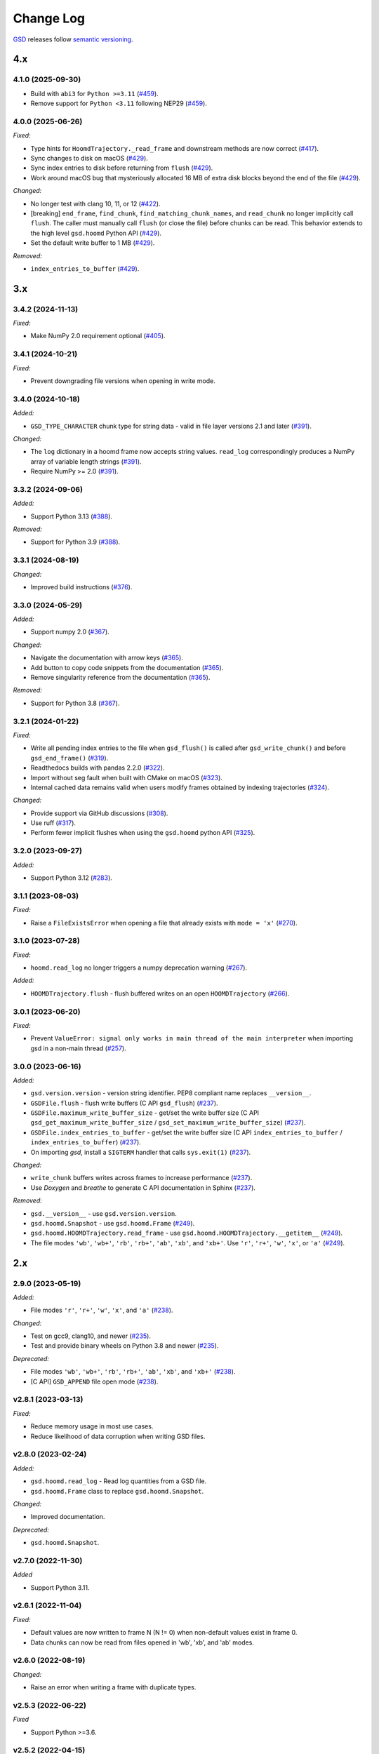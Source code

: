 .. Copyright (c) 2016-2025 The Regents of the University of Michigan
.. Part of GSD, released under the BSD 2-Clause License.

Change Log
==========

`GSD <https://github.com/glotzerlab/gsd>`_ releases follow `semantic versioning
<https://semver.org/>`_.


4.x
---

4.1.0 (2025-09-30)
^^^^^^^^^^^^^^^^^^^^^^^^

* Build with ``abi3`` for ``Python >=3.11``
  (`#459 <https://github.com/glotzerlab/gsd/pull/459>`__).
* Remove support for ``Python <3.11`` following NEP29
  (`#459 <https://github.com/glotzerlab/gsd/pull/459>`__).

4.0.0 (2025-06-26)
^^^^^^^^^^^^^^^^^^

*Fixed:*

* Type hints for ``HoomdTrajectory._read_frame`` and downstream methods are now correct
  (`#417 <https://github.com/glotzerlab/gsd/pull/417>`__).
* Sync changes to disk on macOS
  (`#429 <https://github.com/glotzerlab/gsd/pull/429>`__).
* Sync index entries to disk before returning from ``flush``
  (`#429 <https://github.com/glotzerlab/gsd/pull/429>`__).
* Work around macOS bug that mysteriously allocated 16 MB of extra disk blocks beyond the end
  of the file
  (`#429 <https://github.com/glotzerlab/gsd/pull/429>`__).

*Changed:*

* No longer test with clang 10, 11, or 12
  (`#422 <https://github.com/glotzerlab/gsd/pull/422>`__).
* [breaking] ``end_frame``, ``find_chunk``, ``find_matching_chunk_names``, and ``read_chunk`` no longer
  implicitly call ``flush``. The caller must manually call ``flush`` (or close the file) before
  chunks can be read. This behavior extends to the high level ``gsd.hoomd`` Python API
  (`#429 <https://github.com/glotzerlab/gsd/pull/429>`__).
* Set the default write buffer to 1 MB
  (`#429 <https://github.com/glotzerlab/gsd/pull/429>`__).

*Removed:*

* ``index_entries_to_buffer``
  (`#429 <https://github.com/glotzerlab/gsd/pull/429>`__).


3.x
---

3.4.2 (2024-11-13)
^^^^^^^^^^^^^^^^^^

*Fixed:*

* Make NumPy 2.0 requirement optional
  (`#405 <https://github.com/glotzerlab/gsd/pull/405>`__).

3.4.1 (2024-10-21)
^^^^^^^^^^^^^^^^^^

*Fixed:*

* Prevent downgrading file versions when opening in write mode.

3.4.0 (2024-10-18)
^^^^^^^^^^^^^^^^^^

*Added:*

* ``GSD_TYPE_CHARACTER`` chunk type for string data - valid in file layer versions 2.1 and later
  (`#391 <https://github.com/glotzerlab/gsd/pull/391>`__).

*Changed:*

* The ``log`` dictionary in a hoomd frame now accepts string values. ``read_log`` correspondingly
  produces a NumPy array of variable length strings
  (`#391 <https://github.com/glotzerlab/gsd/pull/391>`__).
* Require NumPy >= 2.0
  (`#391 <https://github.com/glotzerlab/gsd/pull/391>`__).

3.3.2 (2024-09-06)
^^^^^^^^^^^^^^^^^^

*Added:*

* Support Python 3.13
  (`#388 <https://github.com/glotzerlab/gsd/pull/388>`__).

*Removed:*

* Support for Python 3.9
  (`#388 <https://github.com/glotzerlab/gsd/pull/388>`__).

3.3.1 (2024-08-19)
^^^^^^^^^^^^^^^^^^

*Changed:*

* Improved build instructions
  (`#376 <https://github.com/glotzerlab/gsd/pull/376>`__).

3.3.0 (2024-05-29)
^^^^^^^^^^^^^^^^^^

*Added:*

* Support numpy 2.0
  (`#367 <https://github.com/glotzerlab/gsd/pull/367>`__).

*Changed:*

* Navigate the documentation with arrow keys
  (`#365 <https://github.com/glotzerlab/gsd/pull/365>`__).
* Add button to copy code snippets from the documentation
  (`#365 <https://github.com/glotzerlab/gsd/pull/365>`__).
* Remove singularity reference from the documentation
  (`#365 <https://github.com/glotzerlab/gsd/pull/365>`__).

*Removed:*

* Support for Python 3.8
  (`#367 <https://github.com/glotzerlab/gsd/pull/367>`__).

3.2.1 (2024-01-22)
^^^^^^^^^^^^^^^^^^

*Fixed:*

* Write all pending index entries to the file when ``gsd_flush()`` is called after
  ``gsd_write_chunk()`` and before ``gsd_end_frame()``
  (`#319 <https://github.com/glotzerlab/gsd/pull/319>`__).
* Readthedocs builds with pandas 2.2.0
  (`#322 <https://github.com/glotzerlab/gsd/pull/322>`__).
* Import without seg fault when built with CMake on macOS
  (`#323 <https://github.com/glotzerlab/gsd/pull/323>`__).
* Internal cached data remains valid when users modify frames obtained by indexing trajectories
  (`#324 <https://github.com/glotzerlab/gsd/pull/324>`__).

*Changed:*

* Provide support via GitHub discussions
  (`#308 <https://github.com/glotzerlab/gsd/issues/308>`__).
* Use ruff
  (`#317 <https://github.com/glotzerlab/gsd/pull/317>`__).
* Perform fewer implicit flushes when using the ``gsd.hoomd`` python API
  (`#325 <https://github.com/glotzerlab/gsd/pull/325>`__).

3.2.0 (2023-09-27)
^^^^^^^^^^^^^^^^^^

*Added:*

* Support Python 3.12
  (`#283 <https://github.com/glotzerlab/gsd/issues/283>`__).

3.1.1 (2023-08-03)
^^^^^^^^^^^^^^^^^^

*Fixed:*

* Raise a ``FileExistsError`` when opening a file that already exists with ``mode = 'x'``
  (`#270 <https://github.com/glotzerlab/gsd/issues/270>`__).

3.1.0 (2023-07-28)
^^^^^^^^^^^^^^^^^^

*Fixed:*

* ``hoomd.read_log`` no longer triggers a numpy deprecation warning
  (`#267 <https://github.com/glotzerlab/gsd/pull/267>`__).

*Added:*

* ``HOOMDTrajectory.flush`` - flush buffered writes on an open ``HOOMDTrajectory``
  (`#266 <https://github.com/glotzerlab/gsd/pull/266>`__).

3.0.1 (2023-06-20)
^^^^^^^^^^^^^^^^^^

*Fixed:*

* Prevent ``ValueError: signal only works in main thread of the main interpreter`` when importing
  gsd in a non-main thread (`#257 <https://github.com/glotzerlab/gsd/issues/257>`__).

3.0.0 (2023-06-16)
^^^^^^^^^^^^^^^^^^

*Added:*

* ``gsd.version.version`` - version string identifier. PEP8 compliant name replaces ``__version__``.
* ``GSDFile.flush`` - flush write buffers (C API ``gsd_flush``)
  (`#237 <https://github.com/glotzerlab/gsd/pull/237>`__).
* ``GSDFile.maximum_write_buffer_size`` - get/set the write buffer size
  (C API ``gsd_get_maximum_write_buffer_size`` / ``gsd_set_maximum_write_buffer_size``)
  (`#237 <https://github.com/glotzerlab/gsd/pull/237>`__).
* ``GSDFile.index_entries_to_buffer`` - get/set the write buffer size
  (C API ``index_entries_to_buffer`` / ``index_entries_to_buffer``)
  (`#237 <https://github.com/glotzerlab/gsd/pull/237>`__).
* On importing `gsd`, install a ``SIGTERM`` handler that calls ``sys.exit(1)``
  (`#237 <https://github.com/glotzerlab/gsd/pull/237>`__).

*Changed:*

* ``write_chunk`` buffers writes across frames to increase performance
  (`#237 <https://github.com/glotzerlab/gsd/pull/237>`__).
* Use *Doxygen* and *breathe* to generate C API documentation in Sphinx
  (`#237 <https://github.com/glotzerlab/gsd/pull/237>`__).

*Removed:*

* ``gsd.__version__`` - use ``gsd.version.version``.
* ``gsd.hoomd.Snapshot`` - use ``gsd.hoomd.Frame``
  (`#249 <https://github.com/glotzerlab/gsd/pull/249>`__).
* ``gsd.hoomd.HOOMDTrajectory.read_frame`` - use ``gsd.hoomd.HOOMDTrajectory.__getitem__``
  (`#249 <https://github.com/glotzerlab/gsd/pull/249>`__).
* The file modes ``'wb'``, ``'wb+'``, ``'rb'``,  ``'rb+'``, ``'ab'``, ``'xb'``, and ``'xb+'``. Use
  ``'r'``, ``'r+'``, ``'w'``, ``'x'``, or ``'a'``
  (`#249 <https://github.com/glotzerlab/gsd/pull/249>`__).

2.x
---

2.9.0 (2023-05-19)
^^^^^^^^^^^^^^^^^^

*Added:*

* File modes ``'r'``, ``'r+'``, ``'w'``, ``'x'``, and ``'a'``
  (`#238 <https://github.com/glotzerlab/gsd/pull/238>`__).

*Changed:*

* Test on gcc9, clang10, and newer
  (`#235 <https://github.com/glotzerlab/gsd/pull/235>`__).
* Test and provide binary wheels on Python 3.8 and newer
  (`#235 <https://github.com/glotzerlab/gsd/pull/235>`__).

*Deprecated:*

* File modes ``'wb'``, ``'wb+'``, ``'rb'``,  ``'rb+'``, ``'ab'``, ``'xb'``, and ``'xb+'``
  (`#238 <https://github.com/glotzerlab/gsd/pull/238>`__).
* [C API] ``GSD_APPEND`` file open mode
  (`#238 <https://github.com/glotzerlab/gsd/pull/238>`__).

v2.8.1 (2023-03-13)
^^^^^^^^^^^^^^^^^^^

*Fixed:*

* Reduce memory usage in most use cases.
* Reduce likelihood  of data corruption when writing GSD files.

v2.8.0 (2023-02-24)
^^^^^^^^^^^^^^^^^^^

*Added:*

* ``gsd.hoomd.read_log`` - Read log quantities from a GSD file.
* ``gsd.hoomd.Frame`` class to replace ``gsd.hoomd.Snapshot``.

*Changed:*

* Improved documentation.

*Deprecated:*

* ``gsd.hoomd.Snapshot``.

v2.7.0 (2022-11-30)
^^^^^^^^^^^^^^^^^^^

*Added*

* Support Python 3.11.

v2.6.1 (2022-11-04)
^^^^^^^^^^^^^^^^^^^

*Fixed:*

* Default values are now written to frame N (N != 0) when non-default values
  exist in frame 0.
* Data chunks can now be read from files opened in 'wb', 'xb', and 'ab' modes.

v2.6.0 (2022-08-19)
^^^^^^^^^^^^^^^^^^^

*Changed:*

* Raise an error when writing a frame with duplicate types.

v2.5.3 (2022-06-22)
^^^^^^^^^^^^^^^^^^^

*Fixed*

* Support Python >=3.6.

v2.5.2 (2022-04-15)
^^^^^^^^^^^^^^^^^^^

*Fixed*

* Correctly handle non-ASCII characters on Windows.
* Document that the ``fname`` argument to ``gsd_`` C API functions is UTF-8
  encoded.

v2.5.1 (2021-11-17)
^^^^^^^^^^^^^^^^^^^

*Added*

* Support for Python 3.10.
* Support for clang 13.

v2.5.0 (2021-10-13)
^^^^^^^^^^^^^^^^^^^

*Changed*

* Improved documentation.

*Deprecated*

- ``HOOMDTrajectory.read_frame`` - use indexing (``trajectory[index]``) to access frames from a
  trajectory.

v2.4.2 (2021-04-14)
^^^^^^^^^^^^^^^^^^^

*Added*

* MacOS and Windows wheels on PyPI.

*Fixed*

- Documented array shapes for angles, dihedrals, and impropers.

v2.4.1 (2021-03-11)
^^^^^^^^^^^^^^^^^^^

*Added*

* Support macos-arm64.

*Changed*

* Stop testing with clang 4-5, gcc 4.8-6.

v2.4.0 (2020-11-11)
^^^^^^^^^^^^^^^^^^^

*Changed*

* Set ``gsd.hoomd.ConfigurationData.dimensions`` default based on ``box``'s
  :math:`L_z` value.

*Fixed*

* Failure in ``test_fl.py`` when run by a user and GSD was installed by root.


v2.3.0 (2020-10-30)
^^^^^^^^^^^^^^^^^^^

*Added*

* Support clang 11.
* Support Python 3.9.

*Changed*

* Install unit tests with the Python package.

*Fixed*

* Compile error on macOS 10.15.

v2.2.0 (2020-08-05)
^^^^^^^^^^^^^^^^^^^

*Added*

* Command line convenience interface for opening a GSD file.

v2.1.2 (2020-06-26)
^^^^^^^^^^^^^^^^^^^

*Fixed*

* Adding missing ``close`` method to ``HOOMDTrajectory``.
* Documentation improvements.

v2.1.1 (2020-04-20)
^^^^^^^^^^^^^^^^^^^

*Fixed*

* List defaults in ``gsd.fl.open`` documentation.

v2.1.0 (2020-02-27)
^^^^^^^^^^^^^^^^^^^

*Added*

* Shape specification for sphere unions.

v2.0.0 (2020-02-03)
^^^^^^^^^^^^^^^^^^^

*Note*

* This release introduces a new file storage format.
* GSD >= 2.0 can read and write to files created by GSD 1.x.
* Files created or upgraded by GSD >= 2.0 can not be opened by GSD < 1.x.

*Added*

* The ``upgrade`` method converts a GSD 1.0 file to a GSD 2.0 file in place.
* Support arbitrarily long chunk names (only in GSD 2.0 files).

*Changed*

* ``gsd.fl.open`` accepts ``None`` for ``application``, ``schema``, and
  ``schema_version`` when opening files for reading.
* Improve read latency when accessing files with thousands of chunk names in
  a frame (only for GSD 2.0 files).
* Buffer small writes to improve write performance.
* Improve performance and reduce memory usage in read/write modes ('rb+', 'wb+'
  and ('xb+').
* **C API**: functions return error codes from the ``gsd_error`` enum. v2.x
  integer error codes differ from v1.x, use the enum to check. For example:
  ``if (retval == GSD_ERROR_IO)``.
* Python, Cython, and C code must follow strict style guidelines.

*Removed*

* ``gsd.fl.create`` - use ``gsd.fl.open``.
* ``gsd.hoomd.create`` - use ``gsd.hoomd.open``.
* ``GSDFile`` v1.0 compatibility mode - use ``gsd.fl.open``.
* ``hoomdxml2gsd.py``.

*Fixed*

* Allow more than 127 data chunk names in a single GSD file.

v1.x
----

v1.10.0 (2019-11-26)
^^^^^^^^^^^^^^^^^^^^

* Improve performance of first frame write.
* Allow pickling of GSD file handles opened in read only mode.
* Removed Cython-generated code from repository. ``fl.pyx`` will be cythonized
  during installation.

v1.9.3 (2019-10-04)
^^^^^^^^^^^^^^^^^^^

* Fixed preprocessor directive affecting Windows builds using setup.py.
* Documentation updates

v1.9.2 (2019-10-01)
^^^^^^^^^^^^^^^^^^^

* Support chunk sizes larger than 2GiB

v1.9.1 (2019-09-23)
^^^^^^^^^^^^^^^^^^^

* Support writing chunks wider than 255 from Python.

v1.9.0 (2019-09-18)
^^^^^^^^^^^^^^^^^^^

* File API: Add ``find_matching_chunk_names()``
* ``HOOMD`` schema 1.4: Add user defined logged data.
* ``HOOMD`` schema 1.4: Add ``type_shapes`` specification.
* pytest >= 3.9.0 is required to run unit tests.
* ``gsd.fl.open`` and ``gsd.hoomd.open`` accept objects implementing
  ``os.PathLike``.
* Report an error when attempting to write a chunk that fails to allocate a
  name.
* Reduce virtual memory usage in ``rb`` and ``wb`` open modes.
* Additional checks for corrupt GSD files on open.
* Synchronize after expanding file index.

v1.8.1 (2019-08-19)
^^^^^^^^^^^^^^^^^^^

* Correctly raise ``IndexError`` when attempting to read frames before the first
  frame.
* Raise ``RuntimeError`` when importing ``gsd`` in unsupported Python versions.

v1.8.0 (2019-08-05)
^^^^^^^^^^^^^^^^^^^

* Slicing a HOOMDTrajectory object returns a view that can be used to directly
  select frames from a subset or sliced again.
* raise ``IndexError`` when attempting to read frames before the first frame.
* Dropped support for Python 2.

v1.7.0 (2019-04-30)
^^^^^^^^^^^^^^^^^^^

* Add ``hpmc/sphere/orientable`` to HOOMD schema.
* HOOMD schema 1.3


v1.6.2 (2019-04-16)
^^^^^^^^^^^^^^^^^^^

* PyPI binary wheels now support numpy>=1.9.3,<2

v1.6.1 (2019-03-05)
^^^^^^^^^^^^^^^^^^^

* Documentation updates

v1.6.0 (2018-12-20)
^^^^^^^^^^^^^^^^^^^

* The length of sliced HOOMDTrajectory objects can be determined with the
  built-in ``len()`` function.

v1.5.5 (2018-11-28)
^^^^^^^^^^^^^^^^^^^

* Silence numpy deprecation warnings

v1.5.4 (2018-10-04)
^^^^^^^^^^^^^^^^^^^

* Add ``pyproject.toml`` file that defines ``numpy`` as a proper build
  dependency (requires pip >= 10)
* Reorganize documentation

v1.5.3 (2018-05-22)
^^^^^^^^^^^^^^^^^^^

* Revert ``setup.py`` changes in v1.5.2 - these do not work in most
  circumstances.
* Include ``sys/stat.h`` on all architectures.

v1.5.2 (2018-04-04)
^^^^^^^^^^^^^^^^^^^

* Close file handle on errors in ``gsd_open``.
* Always close file handle in ``gsd_close``.
* ``setup.py`` now correctly pulls in the numpy dependency.

v1.5.1 (2018-02-26)
^^^^^^^^^^^^^^^^^^^

* Documentation fixes.

v1.5.0 (2018-01-18)
^^^^^^^^^^^^^^^^^^^

* Read and write HPMC shape state data.

v1.4.0 (2017-12-04)
^^^^^^^^^^^^^^^^^^^

* Support reading and writing chunks with 0 length. No schema changes are
  necessary to support this.

v1.3.0 (2017-11-17)
^^^^^^^^^^^^^^^^^^^

* Document ``state`` entries in the HOOMD schema.
* No changes to the gsd format or reader code in v1.3.

v1.2.0 (2017-02-21)
^^^^^^^^^^^^^^^^^^^

* Add ``gsd.hoomd.open()`` method which can create and open hoomd gsd files.
* Add ``gsd.fl.open()`` method which can create and open gsd files.
* The previous create/class ``GSDFile`` instantiation is still supported
  for backward compatibility.

v1.1.0 (2016-10-04)
^^^^^^^^^^^^^^^^^^^

* Add special pairs section pairs/ to HOOMD schema.
* HOOMD schema version is now 1.1.

v1.0.1 (2016-06-15)
^^^^^^^^^^^^^^^^^^^

* Fix compile error on more strict POSIX systems.

v1.0.0 (2016-05-24)
^^^^^^^^^^^^^^^^^^^

Initial release.
